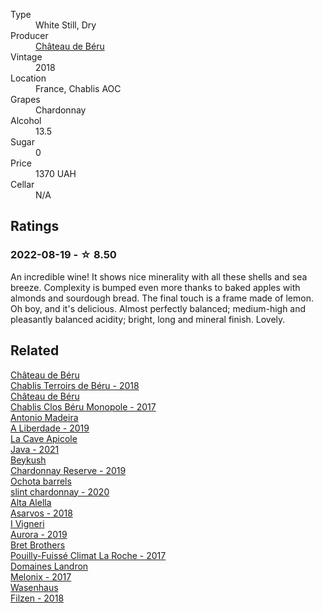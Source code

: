 #+attr_html: :class wine-main-image
[[file:/images/74/6646a7-c2d0-49e7-827d-1c2fee94fc66/2022-08-20-10-43-59-4F425655-952B-4245-B369-224F51BD3A98-1-105-c@512.webp]]

- Type :: White Still, Dry
- Producer :: [[barberry:/producers/4d30cbc8-c930-4d1c-b7e6-884e381a0202][Château de Béru]]
- Vintage :: 2018
- Location :: France, Chablis AOC
- Grapes :: Chardonnay
- Alcohol :: 13.5
- Sugar :: 0
- Price :: 1370 UAH
- Cellar :: N/A

** Ratings

*** 2022-08-19 - ☆ 8.50

An incredible wine! It shows nice minerality with all these shells and sea breeze. Complexity is bumped even more thanks to baked apples with almonds and sourdough bread. The final touch is a frame made of lemon. Oh boy, and it's delicious. Almost perfectly balanced; medium-high and pleasantly balanced acidity; bright, long and mineral finish. Lovely.

** Related

#+begin_export html
<div class="flex-container">
  <a class="flex-item flex-item-left" href="/wines/3551af35-bcd8-4ffe-9469-1db978e30760.html">
    <img class="flex-bottle" src="/images/35/51af35-bcd8-4ffe-9469-1db978e30760/2022-11-26-11-19-23-26FFF051-DC18-49D3-A2FE-4393B2F0D5E0-1-105-c@512.webp"></img>
    <section class="h">Château de Béru</section>
    <section class="h text-bolder">Chablis Terroirs de Béru - 2018</section>
  </a>

  <a class="flex-item flex-item-right" href="/wines/c4370dd3-fe5e-4b75-89f4-6eb7592a889d.html">
    <img class="flex-bottle" src="/images/c4/370dd3-fe5e-4b75-89f4-6eb7592a889d/2023-08-28-20-52-08-D1EA876A-8D48-45BA-8168-E84972056E02-1-105-c@512.webp"></img>
    <section class="h">Château de Béru</section>
    <section class="h text-bolder">Chablis Clos Béru Monopole - 2017</section>
  </a>

  <a class="flex-item flex-item-left" href="/wines/16128b7b-90b3-4b66-ac2a-994178f0f6f2.html">
    <img class="flex-bottle" src="/images/16/128b7b-90b3-4b66-ac2a-994178f0f6f2/2022-08-20-10-41-48-C6645716-C847-4A44-91AB-5EC24CBC2378-1-105-c@512.webp"></img>
    <section class="h">Antonio Madeira</section>
    <section class="h text-bolder">A Liberdade - 2019</section>
  </a>

  <a class="flex-item flex-item-right" href="/wines/2ae8dc33-cd05-4208-b028-94e7acae704a.html">
    <img class="flex-bottle" src="/images/2a/e8dc33-cd05-4208-b028-94e7acae704a/2022-08-20-11-14-08-FBD2E899-2FD6-472C-943B-318C7E141403-1-105-c@512.webp"></img>
    <section class="h">La Cave Apicole</section>
    <section class="h text-bolder">Java - 2021</section>
  </a>

  <a class="flex-item flex-item-left" href="/wines/52ac7f99-cf2f-4590-b19d-141f3aa2c217.html">
    <img class="flex-bottle" src="/images/52/ac7f99-cf2f-4590-b19d-141f3aa2c217/2022-08-20-10-32-36-3C6BE3AB-B559-4183-BF9C-A95E85752B6D-1-105-c@512.webp"></img>
    <section class="h">Beykush</section>
    <section class="h text-bolder">Chardonnay Reserve - 2019</section>
  </a>

  <a class="flex-item flex-item-right" href="/wines/64312402-9635-4a0f-a57a-872b3777c5ff.html">
    <img class="flex-bottle" src="/images/64/312402-9635-4a0f-a57a-872b3777c5ff/2022-08-20-10-46-42-436EBED3-7AAD-433B-8A46-B0EB107101B8-1-105-c@512.webp"></img>
    <section class="h">Ochota barrels</section>
    <section class="h text-bolder">slint chardonnay - 2020</section>
  </a>

  <a class="flex-item flex-item-left" href="/wines/651f7930-578b-41fb-98f1-ca1bca0e057a.html">
    <img class="flex-bottle" src="/images/65/1f7930-578b-41fb-98f1-ca1bca0e057a/2022-08-20-10-38-38-CF2E0CE0-8D26-491F-A6B7-C5996F828615-1-105-c@512.webp"></img>
    <section class="h">Alta Alella</section>
    <section class="h text-bolder">Asarvos - 2018</section>
  </a>

  <a class="flex-item flex-item-right" href="/wines/7255156f-7c94-489d-99c3-8ad58578a1df.html">
    <img class="flex-bottle" src="/images/72/55156f-7c94-489d-99c3-8ad58578a1df/2023-09-08-10-35-54-6F0D6232-C08B-47F3-A863-46B70C204FF4-1-105-c@512.webp"></img>
    <section class="h">I Vigneri</section>
    <section class="h text-bolder">Aurora - 2019</section>
  </a>

  <a class="flex-item flex-item-left" href="/wines/8dee6ced-e95a-4214-9879-0265f9f66a7e.html">
    <img class="flex-bottle" src="/images/8d/ee6ced-e95a-4214-9879-0265f9f66a7e/2022-08-20-10-30-09-78CD0502-5902-4C44-A638-AC66C3DCB0FF-1-105-c@512.webp"></img>
    <section class="h">Bret Brothers</section>
    <section class="h text-bolder">Pouilly-Fuissé Climat La Roche - 2017</section>
  </a>

  <a class="flex-item flex-item-right" href="/wines/caddc632-9062-4f70-9d54-8b44fb6fe84e.html">
    <img class="flex-bottle" src="/images/ca/ddc632-9062-4f70-9d54-8b44fb6fe84e/2022-08-20-10-24-53-7537CA06-5565-43B1-98F4-9A04686ECA7D-1-105-c@512.webp"></img>
    <section class="h">Domaines Landron</section>
    <section class="h text-bolder">Melonix - 2017</section>
  </a>

  <a class="flex-item flex-item-left" href="/wines/eeb4d4b9-5df4-4893-9a90-e7d063c1c324.html">
    <img class="flex-bottle" src="/images/ee/b4d4b9-5df4-4893-9a90-e7d063c1c324/2022-08-20-10-40-12-9E9831A2-7675-407D-9E89-4E6436AE266E-1-105-c@512.webp"></img>
    <section class="h">Wasenhaus</section>
    <section class="h text-bolder">Filzen - 2018</section>
  </a>

</div>
#+end_export
